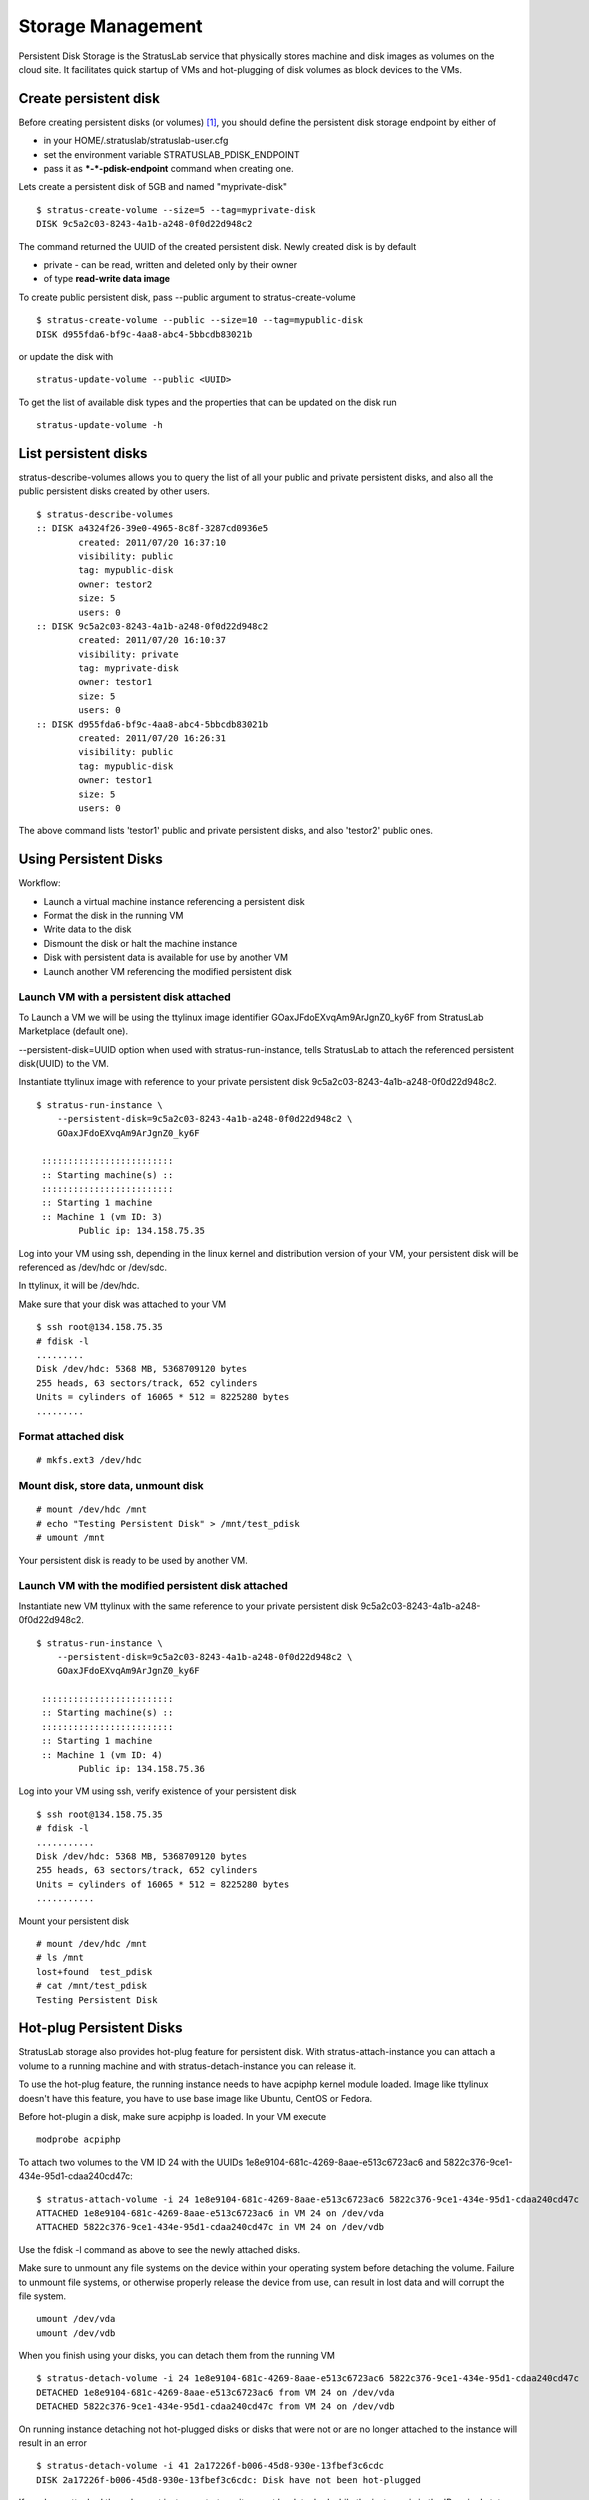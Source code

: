 Storage Management
==================

Persistent Disk Storage is the StratusLab service that physically stores
machine and disk images as volumes on the cloud site. It facilitates
quick startup of VMs and hot-plugging of disk volumes as block devices
to the VMs.

Create persistent disk
----------------------

Before creating persistent disks (or volumes) [1]_, you should define
the persistent disk storage endpoint by either of

-  in your HOME/.stratuslab/stratuslab-user.cfg
-  set the environment variable STRATUSLAB\_PDISK\_ENDPOINT
-  pass it as ***-*-pdisk-endpoint** command when creating one.

Lets create a persistent disk of 5GB and named "myprivate-disk"

::

    $ stratus-create-volume --size=5 --tag=myprivate-disk
    DISK 9c5a2c03-8243-4a1b-a248-0f0d22d948c2

The command returned the UUID of the created persistent disk. Newly
created disk is by default

-  private - can be read, written and deleted only by their owner
-  of type **read-write data image**

To create public persistent disk, pass *-*-public argument to
stratus-create-volume

::

    $ stratus-create-volume --public --size=10 --tag=mypublic-disk
    DISK d955fda6-bf9c-4aa8-abc4-5bbcdb83021b

or update the disk with

::

    stratus-update-volume --public <UUID>

To get the list of available disk types and the properties that can be
updated on the disk run

::

    stratus-update-volume -h

List persistent disks
---------------------

stratus-describe-volumes allows you to query the list of all your public
and private persistent disks, and also all the public persistent disks
created by other users.

::

    $ stratus-describe-volumes 
    :: DISK a4324f26-39e0-4965-8c8f-3287cd0936e5
            created: 2011/07/20 16:37:10
            visibility: public
            tag: mypublic-disk
            owner: testor2
            size: 5
            users: 0
    :: DISK 9c5a2c03-8243-4a1b-a248-0f0d22d948c2
            created: 2011/07/20 16:10:37
            visibility: private
            tag: myprivate-disk
            owner: testor1
            size: 5
            users: 0
    :: DISK d955fda6-bf9c-4aa8-abc4-5bbcdb83021b
            created: 2011/07/20 16:26:31
            visibility: public
            tag: mypublic-disk
            owner: testor1
            size: 5
            users: 0

The above command lists 'testor1' public and private persistent disks,
and also 'testor2' public ones.

Using Persistent Disks
----------------------

Workflow:

-  Launch a virtual machine instance referencing a persistent disk
-  Format the disk in the running VM
-  Write data to the disk
-  Dismount the disk or halt the machine instance
-  Disk with persistent data is available for use by another VM
-  Launch another VM referencing the modified persistent disk

Launch VM with a persistent disk attached
~~~~~~~~~~~~~~~~~~~~~~~~~~~~~~~~~~~~~~~~~

To Launch a VM we will be using the ttylinux image identifier
GOaxJFdoEXvqAm9ArJgnZ0\_ky6F from StratusLab Marketplace (default one).

*-*-persistent-disk=UUID option when used with stratus-run-instance,
tells StratusLab to attach the referenced persistent disk(UUID) to the
VM.

Instantiate ttylinux image with reference to your private persistent
disk 9c5a2c03-8243-4a1b-a248-0f0d22d948c2.

::

    $ stratus-run-instance \
        --persistent-disk=9c5a2c03-8243-4a1b-a248-0f0d22d948c2 \
        GOaxJFdoEXvqAm9ArJgnZ0_ky6F

     :::::::::::::::::::::::::
     :: Starting machine(s) ::
     :::::::::::::::::::::::::
     :: Starting 1 machine
     :: Machine 1 (vm ID: 3)
            Public ip: 134.158.75.35

Log into your VM using ssh, depending in the linux kernel and
distribution version of your VM, your persistent disk will be referenced
as /dev/hdc or /dev/sdc.

In ttylinux, it will be /dev/hdc.

Make sure that your disk was attached to your VM

::

    $ ssh root@134.158.75.35
    # fdisk -l 
    .........
    Disk /dev/hdc: 5368 MB, 5368709120 bytes
    255 heads, 63 sectors/track, 652 cylinders
    Units = cylinders of 16065 * 512 = 8225280 bytes
    .........

Format attached disk
~~~~~~~~~~~~~~~~~~~~

::

    # mkfs.ext3 /dev/hdc

Mount disk, store data, unmount disk
~~~~~~~~~~~~~~~~~~~~~~~~~~~~~~~~~~~~

::

    # mount /dev/hdc /mnt
    # echo "Testing Persistent Disk" > /mnt/test_pdisk
    # umount /mnt 

Your persistent disk is ready to be used by another VM.

Launch VM with the modified persistent disk attached
~~~~~~~~~~~~~~~~~~~~~~~~~~~~~~~~~~~~~~~~~~~~~~~~~~~~

Instantiate new VM ttylinux with the same reference to your private
persistent disk 9c5a2c03-8243-4a1b-a248-0f0d22d948c2.

::

    $ stratus-run-instance \
        --persistent-disk=9c5a2c03-8243-4a1b-a248-0f0d22d948c2 \
        GOaxJFdoEXvqAm9ArJgnZ0_ky6F

     :::::::::::::::::::::::::
     :: Starting machine(s) ::
     :::::::::::::::::::::::::
     :: Starting 1 machine
     :: Machine 1 (vm ID: 4)
            Public ip: 134.158.75.36

Log into your VM using ssh, verify existence of your persistent disk

::

    $ ssh root@134.158.75.35
    # fdisk -l
    ...........
    Disk /dev/hdc: 5368 MB, 5368709120 bytes
    255 heads, 63 sectors/track, 652 cylinders
    Units = cylinders of 16065 * 512 = 8225280 bytes
    ...........

Mount your persistent disk

::

    # mount /dev/hdc /mnt
    # ls /mnt
    lost+found  test_pdisk
    # cat /mnt/test_pdisk 
    Testing Persistent Disk

Hot-plug Persistent Disks
-------------------------

StratusLab storage also provides hot-plug feature for persistent disk.
With stratus-attach-instance you can attach a volume to a running
machine and with stratus-detach-instance you can release it.

To use the hot-plug feature, the running instance needs to have acpiphp
kernel module loaded. Image like ttylinux doesn't have this feature, you
have to use base image like Ubuntu, CentOS or Fedora.

Before hot-plugin a disk, make sure acpiphp is loaded. In your VM
execute

::

    modprobe acpiphp

To attach two volumes to the VM ID 24 with the UUIDs
1e8e9104-681c-4269-8aae-e513c6723ac6 and
5822c376-9ce1-434e-95d1-cdaa240cd47c::

    $ stratus-attach-volume -i 24 1e8e9104-681c-4269-8aae-e513c6723ac6 5822c376-9ce1-434e-95d1-cdaa240cd47c
    ATTACHED 1e8e9104-681c-4269-8aae-e513c6723ac6 in VM 24 on /dev/vda
    ATTACHED 5822c376-9ce1-434e-95d1-cdaa240cd47c in VM 24 on /dev/vdb  

Use the fdisk -l command as above to see the newly attached disks.

Make sure to unmount any file systems on the device within your
operating system before detaching the volume. Failure to unmount file
systems, or otherwise properly release the device from use, can result
in lost data and will corrupt the file system.

::

    umount /dev/vda
    umount /dev/vdb

When you finish using your disks, you can detach them from the running
VM

::

    $ stratus-detach-volume -i 24 1e8e9104-681c-4269-8aae-e513c6723ac6 5822c376-9ce1-434e-95d1-cdaa240cd47c
    DETACHED 1e8e9104-681c-4269-8aae-e513c6723ac6 from VM 24 on /dev/vda
    DETACHED 5822c376-9ce1-434e-95d1-cdaa240cd47c from VM 24 on /dev/vdb

On running instance detaching not hot-plugged disks or disks that were
not or are no longer attached to the instance will result in an error

::

    $ stratus-detach-volume -i 41 2a17226f-b006-45d8-930e-13fbef3c6cdc
    DISK 2a17226f-b006-45d8-930e-13fbef3c6cdc: Disk have not been hot-plugged

If you have attached the volume at instance start-up, it cannot be
detached while the instance is in the 'Running' state. To detach the
volume, stop the instance first.

Delete Persistent Disks
-----------------------

To delete a persistent disk use the stratus-delete-volume command, note
that you can delete only your disks.

To delete 'myprivate-disk' with UUID
9c5a2c03-8243-4a1b-a248-0f0d22d948c2

::

    $ stratus-delete-volume 9c5a2c03-8243-4a1b-a248-0f0d22d948c2
    DELETED 9c5a2c03-8243-4a1b-a248-0f0d22d948c2

Check that the disk is no longer there

::

    $ stratus-describe-volumes 
    :: DISK a4324f26-39e0-4965-8c8f-3287cd0936e5
            created: 2011/07/20 16:37:10
            visibility: public
            tag: mypublic-disk
            owner: testor2
            users: 0
            size: 5
    :: DISK d955fda6-bf9c-4aa8-abc4-5bbcdb83021b
            created: 2011/07/20 16:26:31
            visibility: public
            tag: mypublic-disk
            owner: testor1
            users: 1
            size: 5

Now try to delete 'mypublic-disk' of 'testor2' user persistent disk

::

    $ stratus-delete-volume a4324f26-39e0-4965-8c8f-3287cd0936e5
      [ERROR] Service error: Not enough rights to delete disk

Read Only Volumes
-----------------

In addition to persistent and volatile data volumes, StratusLab also
supports read-only volumes. These come in handy when you have fixed (or
slowly changing) data sets that you would like to use with multiple
machines.

Many scientific and engineering applications require access to fixed (or
slowly changing) data sets. This includes versioned copies of databases
(e.g. protein databases) or calibration information. These are often
inputs to calculations that analyze larger, more varied data sets.

Persistent disk volumes and volatile disk volumes are not well-suited
for this. The persistent disks cannot be shared between machine
instances, so multiple copies of the disk need to be maintained or the
data needs to be shared through a file server (e.g. NFS). Use of
volatile storage would require copying the data each time a new machine
instance starts.

Read-only disks allow users to create a fixed disk image containing the
data. It is then registered in the Marketplace and can then be attached
to multiple machine instances. This mechanism takes advantage of the
caching and snapshotting infrastructure used for machine images. Making
the initial copy of the data image and subsequent snapshotting for
individual machine instances completely transparent to the user.

Create a Disk Image
~~~~~~~~~~~~~~~~~~~

Disk images must contain a formatted file system that can be read by the
chosen operating system for your machine images. Although this could be
any file system, for a couple of reasons the best choice is an ISO9660
(CDROM) image.

-  These images are easy to create using the ``mkisofs`` utility (or
   variants) available in most operating systems.
-  It can be universally read by all operating systems.
-  It ensures that the operating system is aware that this is a
   read-only file system.
-  Normally these volumes can be mounted and accessed by non-root users.

Using the ``mkisofs`` utility, create a disk is easy. The procedure is
just two steps: 1) create a directory containing all of the data for the
disk and 2) run ``mkisofs`` on this directory to create the CDROM image.

The only downside is that this requires enough disk space to hold the
directory with the original data and also the created CDROM image. Using
the persistent or volatile storage makes finding a big enough playground
easy.

**It is strongly recommended that you provide a label for the disk
image.** This will allow you to mount the image in a machine instance
without having to know the hardware device name within the machine
instance.

Registering the Image
~~~~~~~~~~~~~~~~~~~~~

Just like for machine images, the data images must be registered in the
Marketplace. You need to create an image metadata entry and then upload
it into the Marketplace.

Before anything else, you need to put the image on a webserver. The URL
of the image will then be used in the 'location' element of the
metadata.

Then you'll need to create the metadata itself. This can be done with
the ``stratus-build-metadata`` command in the standard way. However,
there are a few 'gotchas'. The OS, OS version, and OS architecture must
be provided; just use 'none' for these values. You should gzip the image
and use 'gz' for the compression. The 'format' of the image should be
'raw'. Lastly, the image should have a filename that ends with '.iso.gz'
after the compression.

If the disk has a label (it does right?!), then you should add this
information in the metadata description element.

Once you've created the metadata entry, sign it with
``stratus-sign-metadata`` and upload it into the Marketplace.

Using the Data Image
~~~~~~~~~~~~~~~~~~~~

Using the image itself should be straight-forward. Use
``stratus-run-instance`` as you normally would but add the
``--readonly-disk`` option with the Marketplace identifier of the data
image. An example is:

::

    $ stratus-run-instance \
        --readonly-disk=GPAUQFkojP5dMQJNdJ4qD_62mCo \
        GJ5vp8gIxhZ1w1MQF16R6MIcNoq

This disk image is a standard image ("Flora and Fauna") used for tests
of the system. It contains a hierarchy of files named after animals and
plants.

Once the machine boots, you can use the command ``blkid`` to find the
image. For this instance, the output looks like the following:

::

    $ blkid
    /dev/sda1: UUID="2fb85561-3fc4-4258-b3cf-abd8ae53d18a" TYPE="ext4" 
    /dev/sda5: UUID="ae3f7fb4-7d0e-4f6a-b91a-2f261be6a75a" TYPE="swap" 
    /dev/sr0: LABEL="_STRATUSLAB" TYPE="iso9660" 
    /dev/sdb: UUID="84e95f5f-dd31-4452-beca-2ab2cfd1bb87" TYPE="swap" 
    /dev/sdc: LABEL="CDROM" TYPE="iso9660" 

In this case, the disk we're looking for is ``/dev/sdc``. The other
CDROM image with a label '\_STRATUSLAB' is the contextualization
information.

Mount the data disk and look at the data:

::

    $ mount /dev/sdc /mnt
    mount: warning: /mnt seems to be mounted read-only.

    $ ls -l /mnt
    total 4
    dr-xr-xr-x 1 root root 2048 Jan 26 20:01 animals
    dr-xr-xr-x 1 root root 2048 Jan 26 20:01 plants

    $ cat /mnt/animals/cat.txt 
    cat

If you create your disk with a label, then the device can be mounted
without having to know the actual device ID. This makes it easier for
automated scripts to mount the disk.

Summary
~~~~~~~

Use of read-only disks is convenient for sharing fixed datasets between
multiple machine instances. Doing so reduces the size of customized
machine images and decouples the updates of the machine images from the
updates of the datasets. Because this takes advantage of the extensive
caching mechanisms of StratusLab, the transfer of such images and the
creation of disks for each machine instance is completely transparent to
the user.

Volatile Storage
----------------

In addition to persistent volumes and read only volumes, StratusLab also
offers the possibility of volatile storage. These disks are allocated
when a virtual machine starts and are destroyed automatically when the
VM terminates. Because of the volatile nature of these disks, they are
ideal for temporary storage.

Users can request a volatile disk when starting a virtual machine with
the ``--volatile-disk`` option to ``stratus-run-instance``, giving the
required size of the disk. Note that this storage is allocated on the
physical machine where the VM is running, so requesting a very large
volatile disk may reduce the number of physical machines which can host
the virtual machine.

As for the persistent volumes, these are raw devices, so the user is
responsible for partitioning and/or formatting the volumes before using
them. They also must be subsequently mounted on the VM's file system.

Again, these volumes are appropriate **only for temporary data
storage**. The data on these volumes will be destroyed when the virtual
machine is terminated.

.. [1]
   "disk" and "volume" are used interchangeably.
